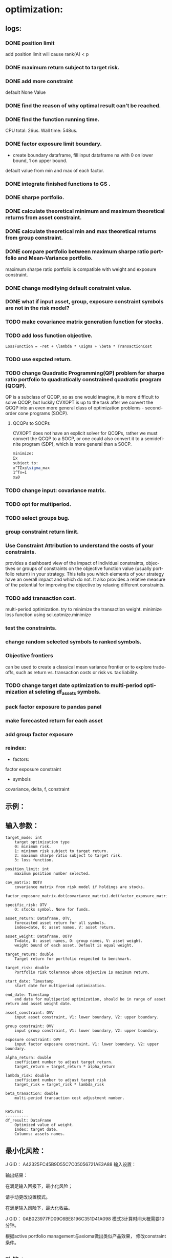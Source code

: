 #+OPTIONS: ':nil *:t -:t ::t <:t H:3 \n:nil ^:t arch:headline author:t c:nil
#+OPTIONS: creator:nil d:(not "LOGBOOK") date:t e:t email:nil f:t inline:t
#+OPTIONS: num:t p:nil pri:nil prop:nil stat:t tags:t tasks:t tex:auto timestamp:t
#+OPTIONS: title:t toc:t todo:t |:t
#+TITLES: README
#+DATE: <2017-06-21 Wed>
#+AUTHORS: weiwu
#+EMAIL: victor.wuv@gmail.com
#+LANGUAGE: en
#+SELECT_TAGS: export
#+EXCLUDE_TAGS: noexport
#+CREATOR: Emacs 24.5.1 (Org mode 8.3.4)


* optimization:
** logs:
*** DONE position limit
CLOSED: [2017-06-23 Fri 14:46]
add position limit will cause rank(A) < p
*** DONE maximum return subject to target risk.
CLOSED: [2017-06-23 Fri 14:46]
*** DONE add more constraint
CLOSED: [2017-07-04 Tue 09:37]
default None Value
*** DONE find the reason of why optimal result can't be reached.
CLOSED: [2017-06-25 Sun 20:35]
*** DONE find the function running time.
CLOSED: [2017-06-26 Mon 09:50]
CPU total: 26us.
Wall time: 548us.
*** DONE factor exposure limit boundary.
CLOSED: [2017-06-26 Mon 11:47]
- create boundary dataframe, fill input dataframe na with 0 on lower bound, 1 on upper bound.
default value from min and max of each factor.
*** DONE integrate finished functions to GS .
CLOSED: [2017-06-27 Tue 09:59]
*** DONE sharpe portfolio.
CLOSED: [2017-06-27 Tue 09:58]
*** DONE calculate theoretical minimum and maximum theoretical returns from asset constraint.
CLOSED: [2017-06-27 Tue 15:18]
*** DONE calculate theoretical min and max theoretical returns from group constraint.
CLOSED: [2017-06-28 Wed 14:32]
*** DONE compare portfolio between maximum sharpe ratio portfolio and Mean-Variance portfolio.
CLOSED: [2017-06-29 Thu 14:12]
maximum sharpe ratio portfolio is compatible with weight and exposure constraint.
*** DONE change modifying default constraint value.
CLOSED: [2017-07-03 Mon 09:41]
*** DONE what if input asset, group, exposure constraint symbols are not in the risk model?
CLOSED: [2017-06-29 Thu 14:51]
*** TODO make covariance matrix generation function for stocks.
*** TODO add loss function objective.
#+BEGIN_SRC equation
LossFunction = -ret + \lambda * \sigma + \beta * TransactionCost
#+END_SRC
*** TODO use expcted return.
*** TODO change Quadratic Programming(QP) problem for sharpe ratio portfolio to quadratically constrained quadratic program (QCQP).
QP is a subclass of QCQP, so as one would imagine, it is more difficult to solve QCQP, but luckily CVXOPT is up to the task after we convert the QCQP into an even more general class of optimization problems - second-order cone programs (SOCP).
**** QCQPs to SOCPs
CVXOPT does not have an explicit solver for QCQPs, rather we must convert the QCQP to a SOCP, or one could also convert it to a semidefinite program (SDP), which is more general than a SOCP.
#+BEGIN_SRC latex
minimize:
Σx
subject to:
x^TΣx≤\sigma_max
1^Tx=1
x≥0
#+END_SRC
*** TODO change input: covariance matrix.
*** TODO opt for multiperiod.
*** TODO select groups bug.
*** group constraint return limit.
*** Use Constraint Attribution to understand the costs of your constraints.
provides a dashboard view of the impact of individual constraints, objectives or groups of constraints
on the objective function value (usually portfolio return) in your strategy. This tells you which elements of your strategy have an overall impact and which do not. It also provides a relative measure of the potential for improving the objective by relaxing different constraints.
*** TODO add transaction cost.
multi-period optimization.
try to minimize the transaction weight.
minimize loss function using sci.optmize.minimize
*** test the constraints.
*** change random selected symbols to ranked symbols.
*** Objective frontiers
can be used to create a classical mean variance frontier or to explore trade-offs, such as return vs. transaction costs or risk vs. tax liability.
*** TODO change target date optimization to multi-period optimization at seleting df_assets symbols.
*** pack factor exposure to pandas panel
*** make forecasted return for each asset
*** add group factor exposure
*** reindex:
- factors:
factor exposure
constraint

- symbols
covariance, delta, f, constraint
** 示例：

** 输入参数：
#+BEGIN_SRC parameter
    target_mode: int
        target optimization type
        0: minimum risk.
        1: minimum risk subject to target return.
        2: maximum sharpe ratio subject to target risk.
        3: loss function.

    position_limit: int
        maximum position number selected.

    cov_matrix: OOTV
        covariance matrix from risk model if holdings are stocks.
        factor_exposure_matrix.dot(covariance_matrix).dot(factor_exposure_matrix.T)

    specific_risk: OTV
        O: stocks symbol. None for funds.

    asset_return: Dataframe, OTV,
        forecasted asset return for all symbols.
        index=date, O: asset names, V: asset return.

    asset_weight: Dataframe, OOTV
        T=date, O: asset names, O: group names, V: asset weight.
        weight bound of each asset. Default is equal weight.

    target_return: double
        Target return for portfolio respected to benchmark.

    target_risk: double
        Portfolio risk tolerance whose objective is maximum return.

    start_date: Timestamp
        start date for multiperiod optimization.

    end_date: Timestamp
        end date for multiperiod optimization, should be in range of asset return and asset weight date.

    asset_constraint: OVV
        input asset constraint, V1: lower boundary, V2: upper boundary.

    group constraint: OVV
        input group constraint, V1: lower boundary, V2: upper boundary.

    exposure constraint: OVV
        input factor exposure constraint, V1: lower boundary, V2: upper boundary.

    alpha_return: double
        coefficient number to adjust target return.
        target_return = target_return * alpha_return

    lambda_risk: double
        coefficient number to adjust target risk
        target_risk = target_risk * lambda_risk

    beta_tranaction: double
        multi-period transaction cost adjustment number.


    Returns:
    ----------
    df_result: DataFrame
        Optimized value of weight.
        Index: target date.
        Columns: assets names.
#+END_SRC
** 最小化风险：
J GID：
A42325FC45B9D55C7C05056721AE3A88
输入设置：

输出结果：

**** 在满足输入回报下，最小化风险；
请手动更改设置模式。

**** 在满足输入风险下，最大化收益。
J GID：
0AB023977FD09C6BE8196C351D41A098
模式3计算时间大概需要10分钟。

**** 根据active portfolio management与axioma做出类似产品效果， 修改constraint条件。
** 功能：
*** 3种模式：
Portfolios are points from a feasible set of assets that constitute an asset universe. A portfolio specifies either holdings or weights in each individual asset in the asset universe. The convention is to specify portfolios in terms of weights, although the portfolio optimization tools work with holdings as well.
The set of feasible portfolios is necessarily a nonempty, closed, and bounded set. The proxy for risk is a function that characterizes either the variability or losses associated with portfolio choices. The proxy for return is a function that characterizes either the gross or net benefits associated with portfolio choices. The terms "risk" and "risk proxy" and "return" and "return proxy" are interchangeable. The fundamental insight of Markowitz (see Portfolio Optimization) is that the goal of the portfolio choice problem is to seek minimum risk for a given level of return and to seek maximum return for a given level of risk. Portfolios satisfying these criteria are efficient portfolios and the graph of the risks and returns of these portfolios forms a curve called the efficient frontier.
**** subject to loss function.
f(\alpha, \lambda , \beta) = -\alpha ret + \lambda \sigma + \beta transaction_cost
**** 最小化风险；
**** 在满足输入回报下，最小化风险；
**** 在满足输入风险下，最大化收益。
***** Second Order Cone Programming with CVXOPT
CVXOPT is a convex optimization package for Python that includes a Second Order Cone Programming (SOCP) solver.  The SOCP solver takes a set of matrices that describe the SOCP problem, but these matrices are different than the matrices usually used to express the SOCP problem.  This post walks through the simple algebra steps to find relationship between the two formulations of the SOCP problem.

The SOCP problem as described in Wikipedia or the excellent free book Convex Optimization by Boyd and Vandenberghe includes the constraint:
$\| A x + b \|_2 \leq c^T x + d$

We can rewrite this to be:

\begin{bmatrix} c^T \\ A \end{bmatrix} + \begin{bmatrix} d \\ b \end{bmatrix} = \begin{bmatrix} s_0 \\ s_1 \end{bmatrix}, \qquad s_0 \geq \| s_1 \|_2

Now to rearrange into the format expected by the CVXOPT solver:

- \begin{bmatrix} c^T \\ A \end{bmatrix} + \begin{bmatrix} s_0 \\ s_1 \end{bmatrix} = \begin{bmatrix} d \\ b \end{bmatrix}

And then see the relationship between the two formulations of the SOCP problem are equivalent:

G= \begin{bmatrix} -c^T \\ -A \end{bmatrix} and h = \begin{bmatrix}d \\ b \end{bmatrix}

*** Portfolio Problem Specification
To specify a portfolio optimization problem, you need the following:

- Proxy for portfolio return (μ)
- Proxy for portfolio risk (Σ)
- Set of feasible portfolios (X), called a portfolio set

*** 多种限制条件：
- 个股数量限制；
- 个股权重限制；
- 行业权重限制；
- 风格因子暴露限制。
当未输入限制条件时，默认权重限制为（0，1），默认风格因子暴露为RISK MODEL计算得到的值上下浮动0.000009。

*** 不同的警告提示：
当输入的限制条件无法使得系统得出目标最优解时，会提示原因，找到何种限制条件无法满足。
* simulation/backtest
* factor tests
* strategy

** monitor global etf performance
*** TODO fetch global etf data
- [ ] use threading to do multi-task. Fully understanding threading.
*** use PCA to get most dominant stocks.
* Graphic Strategist
** FS 拓扑
- Function Define, Function Define + Parameters -> Function Instance.
把FD绑定参数之后生成FI.
- Function Define -> Function Sampling.
FS由FD搭建。
- Function Sampling Define, Function Sampling Instance.
也可以通过把FSD绑定参数，产生FSI。
- Function Queue, Function Queue Instance.
当FS跑出大量FSI之后，需要设置筛选条件来取出符合要求的FSI，这个时候需要设定FQ，同时通过FQI来取目标FSI。

** 单因子流程

** 文档

** 股票因子
** 股票策略
** 函数采样
** 函数定义
